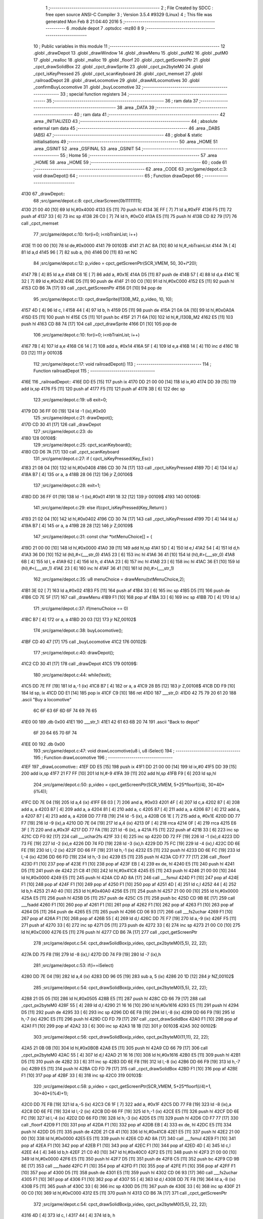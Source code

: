                               1 ;--------------------------------------------------------
                              2 ; File Created by SDCC : free open source ANSI-C Compiler
                              3 ; Version 3.5.4 #9329 (Linux)
                              4 ; This file was generated Mon Feb  8 21:04:40 2016
                              5 ;--------------------------------------------------------
                              6 	.module depot
                              7 	.optsdcc -mz80
                              8 	
                              9 ;--------------------------------------------------------
                             10 ; Public variables in this module
                             11 ;--------------------------------------------------------
                             12 	.globl _drawDepot
                             13 	.globl _drawWindow
                             14 	.globl _drawMenu
                             15 	.globl _putM2
                             16 	.globl _putM0
                             17 	.globl _realloc
                             18 	.globl _malloc
                             19 	.globl _floorf
                             20 	.globl _cpct_getScreenPtr
                             21 	.globl _cpct_drawSolidBox
                             22 	.globl _cpct_drawSprite
                             23 	.globl _cpct_px2byteM0
                             24 	.globl _cpct_isKeyPressed
                             25 	.globl _cpct_scanKeyboard
                             26 	.globl _cpct_memset
                             27 	.globl _railroadDepot
                             28 	.globl _drawLocomotive
                             29 	.globl _drawAllLocomotives
                             30 	.globl _confirmBuyLocomotive
                             31 	.globl _buyLocomotive
                             32 ;--------------------------------------------------------
                             33 ; special function registers
                             34 ;--------------------------------------------------------
                             35 ;--------------------------------------------------------
                             36 ; ram data
                             37 ;--------------------------------------------------------
                             38 	.area _DATA
                             39 ;--------------------------------------------------------
                             40 ; ram data
                             41 ;--------------------------------------------------------
                             42 	.area _INITIALIZED
                             43 ;--------------------------------------------------------
                             44 ; absolute external ram data
                             45 ;--------------------------------------------------------
                             46 	.area _DABS (ABS)
                             47 ;--------------------------------------------------------
                             48 ; global & static initialisations
                             49 ;--------------------------------------------------------
                             50 	.area _HOME
                             51 	.area _GSINIT
                             52 	.area _GSFINAL
                             53 	.area _GSINIT
                             54 ;--------------------------------------------------------
                             55 ; Home
                             56 ;--------------------------------------------------------
                             57 	.area _HOME
                             58 	.area _HOME
                             59 ;--------------------------------------------------------
                             60 ; code
                             61 ;--------------------------------------------------------
                             62 	.area _CODE
                             63 ;src/game/depot.c:3: void drawDepot()
                             64 ;	---------------------------------
                             65 ; Function drawDepot
                             66 ; ---------------------------------
   4130                      67 _drawDepot::
                             68 ;src/game/depot.c:8: cpct_clearScreen(0b11111111);
   4130 21 00 40      [10]   69 	ld	hl,#0x4000
   4133 E5            [11]   70 	push	hl
   4134 3E FF         [ 7]   71 	ld	a,#0xFF
   4136 F5            [11]   72 	push	af
   4137 33            [ 6]   73 	inc	sp
   4138 26 C0         [ 7]   74 	ld	h, #0xC0
   413A E5            [11]   75 	push	hl
   413B CD 82 79      [17]   76 	call	_cpct_memset
                             77 ;src/game/depot.c:10: for(i=0; i<nbTrainList; i++)
   413E 11 00 00      [10]   78 	ld	de,#0x0000
   4141                      79 00103$:
   4141 21 AC 8A      [10]   80 	ld	hl,#_nbTrainList
   4144 7A            [ 4]   81 	ld	a,d
   4145 96            [ 7]   82 	sub	a, (hl)
   4146 D0            [11]   83 	ret	NC
                             84 ;src/game/depot.c:12: p_video = cpct_getScreenPtr(SCR_VMEM, 50, 30+i*20);
   4147 7B            [ 4]   85 	ld	a,e
   4148 C6 1E         [ 7]   86 	add	a, #0x1E
   414A D5            [11]   87 	push	de
   414B 57            [ 4]   88 	ld	d,a
   414C 1E 32         [ 7]   89 	ld	e,#0x32
   414E D5            [11]   90 	push	de
   414F 21 00 C0      [10]   91 	ld	hl,#0xC000
   4152 E5            [11]   92 	push	hl
   4153 CD B6 7A      [17]   93 	call	_cpct_getScreenPtr
   4156 D1            [10]   94 	pop	de
                             95 ;src/game/depot.c:13: cpct_drawSprite(l130B_M2, p_video, 10, 10);
   4157 4D            [ 4]   96 	ld	c, l
   4158 44            [ 4]   97 	ld	b, h
   4159 D5            [11]   98 	push	de
   415A 21 0A 0A      [10]   99 	ld	hl,#0x0A0A
   415D E5            [11]  100 	push	hl
   415E C5            [11]  101 	push	bc
   415F 21 71 6A      [10]  102 	ld	hl,#_l130B_M2
   4162 E5            [11]  103 	push	hl
   4163 CD 88 74      [17]  104 	call	_cpct_drawSprite
   4166 D1            [10]  105 	pop	de
                            106 ;src/game/depot.c:10: for(i=0; i<nbTrainList; i++)
   4167 7B            [ 4]  107 	ld	a,e
   4168 C6 14         [ 7]  108 	add	a, #0x14
   416A 5F            [ 4]  109 	ld	e,a
   416B 14            [ 4]  110 	inc	d
   416C 18 D3         [12]  111 	jr	00103$
                            112 ;src/game/depot.c:17: void railroadDepot()
                            113 ;	---------------------------------
                            114 ; Function railroadDepot
                            115 ; ---------------------------------
   416E                     116 _railroadDepot::
   416E DD E5         [15]  117 	push	ix
   4170 DD 21 00 00   [14]  118 	ld	ix,#0
   4174 DD 39         [15]  119 	add	ix,sp
   4176 F5            [11]  120 	push	af
   4177 F5            [11]  121 	push	af
   4178 3B            [ 6]  122 	dec	sp
                            123 ;src/game/depot.c:19: u8 exit=0;
   4179 DD 36 FF 00   [19]  124 	ld	-1 (ix),#0x00
                            125 ;src/game/depot.c:21: drawDepot();
   417D CD 30 41      [17]  126 	call	_drawDepot
                            127 ;src/game/depot.c:23: do
   4180                     128 00108$:
                            129 ;src/game/depot.c:25: cpct_scanKeyboard(); 
   4180 CD D6 7A      [17]  130 	call	_cpct_scanKeyboard
                            131 ;src/game/depot.c:27: if ( cpct_isKeyPressed(Key_Esc) )
   4183 21 08 04      [10]  132 	ld	hl,#0x0408
   4186 CD 30 74      [17]  133 	call	_cpct_isKeyPressed
   4189 7D            [ 4]  134 	ld	a,l
   418A B7            [ 4]  135 	or	a, a
   418B 28 06         [12]  136 	jr	Z,00106$
                            137 ;src/game/depot.c:28: exit=1;
   418D DD 36 FF 01   [19]  138 	ld	-1 (ix),#0x01
   4191 18 32         [12]  139 	jr	00109$
   4193                     140 00106$:
                            141 ;src/game/depot.c:29: else if(cpct_isKeyPressed(Key_Return) )
   4193 21 02 04      [10]  142 	ld	hl,#0x0402
   4196 CD 30 74      [17]  143 	call	_cpct_isKeyPressed
   4199 7D            [ 4]  144 	ld	a,l
   419A B7            [ 4]  145 	or	a, a
   419B 28 28         [12]  146 	jr	Z,00109$
                            147 ;src/game/depot.c:31: const char *txtMenuChoice[] = { 
   419D 21 00 00      [10]  148 	ld	hl,#0x0000
   41A0 39            [11]  149 	add	hl,sp
   41A1 5D            [ 4]  150 	ld	e,l
   41A2 54            [ 4]  151 	ld	d,h
   41A3 36 D0         [10]  152 	ld	(hl),#<(___str_0)
   41A5 23            [ 6]  153 	inc	hl
   41A6 36 41         [10]  154 	ld	(hl),#>(___str_0)
   41A8 6B            [ 4]  155 	ld	l, e
   41A9 62            [ 4]  156 	ld	h, d
   41AA 23            [ 6]  157 	inc	hl
   41AB 23            [ 6]  158 	inc	hl
   41AC 36 E1         [10]  159 	ld	(hl),#<(___str_1)
   41AE 23            [ 6]  160 	inc	hl
   41AF 36 41         [10]  161 	ld	(hl),#>(___str_1)
                            162 ;src/game/depot.c:35: u8 menuChoice = drawMenu(txtMenuChoice,2);
   41B1 3E 02         [ 7]  163 	ld	a,#0x02
   41B3 F5            [11]  164 	push	af
   41B4 33            [ 6]  165 	inc	sp
   41B5 D5            [11]  166 	push	de
   41B6 CD 7E 5F      [17]  167 	call	_drawMenu
   41B9 F1            [10]  168 	pop	af
   41BA 33            [ 6]  169 	inc	sp
   41BB 7D            [ 4]  170 	ld	a,l
                            171 ;src/game/depot.c:37: if(menuChoice == 0)
   41BC B7            [ 4]  172 	or	a, a
   41BD 20 03         [12]  173 	jr	NZ,00102$
                            174 ;src/game/depot.c:38: buyLocomotive();
   41BF CD 40 47      [17]  175 	call	_buyLocomotive
   41C2                     176 00102$:
                            177 ;src/game/depot.c:40: drawDepot();
   41C2 CD 30 41      [17]  178 	call	_drawDepot
   41C5                     179 00109$:
                            180 ;src/game/depot.c:44: while(!exit);
   41C5 DD 7E FF      [19]  181 	ld	a,-1 (ix)
   41C8 B7            [ 4]  182 	or	a, a
   41C9 28 B5         [12]  183 	jr	Z,00108$
   41CB DD F9         [10]  184 	ld	sp, ix
   41CD DD E1         [14]  185 	pop	ix
   41CF C9            [10]  186 	ret
   41D0                     187 ___str_0:
   41D0 42 75 79 20 61 20   188 	.ascii "Buy a locomotive"
        6C 6F 63 6F 6D 6F
        74 69 76 65
   41E0 00                  189 	.db 0x00
   41E1                     190 ___str_1:
   41E1 42 61 63 6B 20 74   191 	.ascii "Back to depot"
        6F 20 64 65 70 6F
        74
   41EE 00                  192 	.db 0x00
                            193 ;src/game/depot.c:47: void drawLocomotive(u8 i, u8 iSelect)
                            194 ;	---------------------------------
                            195 ; Function drawLocomotive
                            196 ; ---------------------------------
   41EF                     197 _drawLocomotive::
   41EF DD E5         [15]  198 	push	ix
   41F1 DD 21 00 00   [14]  199 	ld	ix,#0
   41F5 DD 39         [15]  200 	add	ix,sp
   41F7 21 F7 FF      [10]  201 	ld	hl,#-9
   41FA 39            [11]  202 	add	hl,sp
   41FB F9            [ 6]  203 	ld	sp,hl
                            204 ;src/game/depot.c:50: p_video = cpct_getScreenPtr(SCR_VMEM, 5+25*floorf(i/4), 30+40*(i%4));
   41FC DD 7E 04      [19]  205 	ld	a,4 (ix)
   41FF E6 03         [ 7]  206 	and	a, #0x03
   4201 4F            [ 4]  207 	ld	c,a
   4202 87            [ 4]  208 	add	a, a
   4203 87            [ 4]  209 	add	a, a
   4204 81            [ 4]  210 	add	a, c
   4205 87            [ 4]  211 	add	a, a
   4206 87            [ 4]  212 	add	a, a
   4207 87            [ 4]  213 	add	a, a
   4208 DD 77 FB      [19]  214 	ld	-5 (ix), a
   420B C6 1E         [ 7]  215 	add	a, #0x1E
   420D DD 77 F7      [19]  216 	ld	-9 (ix),a
   4210 DD 7E 04      [19]  217 	ld	a,4 (ix)
   4213 0F            [ 4]  218 	rrca
   4214 0F            [ 4]  219 	rrca
   4215 E6 3F         [ 7]  220 	and	a,#0x3F
   4217 DD 77 FA      [19]  221 	ld	-6 (ix), a
   421A F5            [11]  222 	push	af
   421B 33            [ 6]  223 	inc	sp
   421C CD F0 92      [17]  224 	call	___uchar2fs
   421F 33            [ 6]  225 	inc	sp
   4220 DD 72 FF      [19]  226 	ld	-1 (ix),d
   4223 DD 73 FE      [19]  227 	ld	-2 (ix),e
   4226 DD 74 FD      [19]  228 	ld	-3 (ix),h
   4229 DD 75 FC      [19]  229 	ld	-4 (ix),l
   422C DD 6E FE      [19]  230 	ld	l,-2 (ix)
   422F DD 66 FF      [19]  231 	ld	h,-1 (ix)
   4232 E5            [11]  232 	push	hl
   4233 DD 6E FC      [19]  233 	ld	l,-4 (ix)
   4236 DD 66 FD      [19]  234 	ld	h,-3 (ix)
   4239 E5            [11]  235 	push	hl
   423A CD F7 77      [17]  236 	call	_floorf
   423D F1            [10]  237 	pop	af
   423E F1            [10]  238 	pop	af
   423F EB            [ 4]  239 	ex	de, hl
   4240 E5            [11]  240 	push	hl
   4241 D5            [11]  241 	push	de
   4242 21 C8 41      [10]  242 	ld	hl,#0x41C8
   4245 E5            [11]  243 	push	hl
   4246 21 00 00      [10]  244 	ld	hl,#0x0000
   4249 E5            [11]  245 	push	hl
   424A CD AD 8A      [17]  246 	call	___fsmul
   424D F1            [10]  247 	pop	af
   424E F1            [10]  248 	pop	af
   424F F1            [10]  249 	pop	af
   4250 F1            [10]  250 	pop	af
   4251 4D            [ 4]  251 	ld	c,l
   4252 44            [ 4]  252 	ld	b,h
   4253 21 A0 40      [10]  253 	ld	hl,#0x40A0
   4256 E5            [11]  254 	push	hl
   4257 21 00 00      [10]  255 	ld	hl,#0x0000
   425A E5            [11]  256 	push	hl
   425B D5            [11]  257 	push	de
   425C C5            [11]  258 	push	bc
   425D CD 9B 8E      [17]  259 	call	___fsadd
   4260 F1            [10]  260 	pop	af
   4261 F1            [10]  261 	pop	af
   4262 F1            [10]  262 	pop	af
   4263 F1            [10]  263 	pop	af
   4264 D5            [11]  264 	push	de
   4265 E5            [11]  265 	push	hl
   4266 CD 06 93      [17]  266 	call	___fs2uchar
   4269 F1            [10]  267 	pop	af
   426A F1            [10]  268 	pop	af
   426B 55            [ 4]  269 	ld	d,l
   426C DD 7E F7      [19]  270 	ld	a,-9 (ix)
   426F F5            [11]  271 	push	af
   4270 33            [ 6]  272 	inc	sp
   4271 D5            [11]  273 	push	de
   4272 33            [ 6]  274 	inc	sp
   4273 21 00 C0      [10]  275 	ld	hl,#0xC000
   4276 E5            [11]  276 	push	hl
   4277 CD B6 7A      [17]  277 	call	_cpct_getScreenPtr
                            278 ;src/game/depot.c:54: cpct_drawSolidBox(p_video, cpct_px2byteM0(5,5), 22, 22);
   427A DD 75 F8      [19]  279 	ld	-8 (ix),l
   427D DD 74 F9      [19]  280 	ld	-7 (ix),h
                            281 ;src/game/depot.c:53: if(i==iSelect)
   4280 DD 7E 04      [19]  282 	ld	a,4 (ix)
   4283 DD 96 05      [19]  283 	sub	a, 5 (ix)
   4286 20 1D         [12]  284 	jr	NZ,00102$
                            285 ;src/game/depot.c:54: cpct_drawSolidBox(p_video, cpct_px2byteM0(5,5), 22, 22);
   4288 21 05 05      [10]  286 	ld	hl,#0x0505
   428B E5            [11]  287 	push	hl
   428C CD 66 79      [17]  288 	call	_cpct_px2byteM0
   428F 55            [ 4]  289 	ld	d,l
   4290 21 16 16      [10]  290 	ld	hl,#0x1616
   4293 E5            [11]  291 	push	hl
   4294 D5            [11]  292 	push	de
   4295 33            [ 6]  293 	inc	sp
   4296 DD 6E F8      [19]  294 	ld	l,-8 (ix)
   4299 DD 66 F9      [19]  295 	ld	h,-7 (ix)
   429C E5            [11]  296 	push	hl
   429D CD FD 79      [17]  297 	call	_cpct_drawSolidBox
   42A0 F1            [10]  298 	pop	af
   42A1 F1            [10]  299 	pop	af
   42A2 33            [ 6]  300 	inc	sp
   42A3 18 1B         [12]  301 	jr	00103$
   42A5                     302 00102$:
                            303 ;src/game/depot.c:56: cpct_drawSolidBox(p_video, cpct_px2byteM0(11,11), 22, 22);
   42A5 21 0B 0B      [10]  304 	ld	hl,#0x0B0B
   42A8 E5            [11]  305 	push	hl
   42A9 CD 66 79      [17]  306 	call	_cpct_px2byteM0
   42AC 55            [ 4]  307 	ld	d,l
   42AD 21 16 16      [10]  308 	ld	hl,#0x1616
   42B0 E5            [11]  309 	push	hl
   42B1 D5            [11]  310 	push	de
   42B2 33            [ 6]  311 	inc	sp
   42B3 DD 6E F8      [19]  312 	ld	l,-8 (ix)
   42B6 DD 66 F9      [19]  313 	ld	h,-7 (ix)
   42B9 E5            [11]  314 	push	hl
   42BA CD FD 79      [17]  315 	call	_cpct_drawSolidBox
   42BD F1            [10]  316 	pop	af
   42BE F1            [10]  317 	pop	af
   42BF 33            [ 6]  318 	inc	sp
   42C0                     319 00103$:
                            320 ;src/game/depot.c:58: p_video = cpct_getScreenPtr(SCR_VMEM, 5+25*floorf(i/4)+1, 30+40*(i%4)+1);
   42C0 DD 7E FB      [19]  321 	ld	a,-5 (ix)
   42C3 C6 1F         [ 7]  322 	add	a, #0x1F
   42C5 DD 77 F8      [19]  323 	ld	-8 (ix),a
   42C8 DD 6E FE      [19]  324 	ld	l,-2 (ix)
   42CB DD 66 FF      [19]  325 	ld	h,-1 (ix)
   42CE E5            [11]  326 	push	hl
   42CF DD 6E FC      [19]  327 	ld	l,-4 (ix)
   42D2 DD 66 FD      [19]  328 	ld	h,-3 (ix)
   42D5 E5            [11]  329 	push	hl
   42D6 CD F7 77      [17]  330 	call	_floorf
   42D9 F1            [10]  331 	pop	af
   42DA F1            [10]  332 	pop	af
   42DB EB            [ 4]  333 	ex	de, hl
   42DC E5            [11]  334 	push	hl
   42DD D5            [11]  335 	push	de
   42DE 21 C8 41      [10]  336 	ld	hl,#0x41C8
   42E1 E5            [11]  337 	push	hl
   42E2 21 00 00      [10]  338 	ld	hl,#0x0000
   42E5 E5            [11]  339 	push	hl
   42E6 CD AD 8A      [17]  340 	call	___fsmul
   42E9 F1            [10]  341 	pop	af
   42EA F1            [10]  342 	pop	af
   42EB F1            [10]  343 	pop	af
   42EC F1            [10]  344 	pop	af
   42ED 4D            [ 4]  345 	ld	c,l
   42EE 44            [ 4]  346 	ld	b,h
   42EF 21 C0 40      [10]  347 	ld	hl,#0x40C0
   42F2 E5            [11]  348 	push	hl
   42F3 21 00 00      [10]  349 	ld	hl,#0x0000
   42F6 E5            [11]  350 	push	hl
   42F7 D5            [11]  351 	push	de
   42F8 C5            [11]  352 	push	bc
   42F9 CD 9B 8E      [17]  353 	call	___fsadd
   42FC F1            [10]  354 	pop	af
   42FD F1            [10]  355 	pop	af
   42FE F1            [10]  356 	pop	af
   42FF F1            [10]  357 	pop	af
   4300 D5            [11]  358 	push	de
   4301 E5            [11]  359 	push	hl
   4302 CD 06 93      [17]  360 	call	___fs2uchar
   4305 F1            [10]  361 	pop	af
   4306 F1            [10]  362 	pop	af
   4307 55            [ 4]  363 	ld	d,l
   4308 DD 7E F8      [19]  364 	ld	a,-8 (ix)
   430B F5            [11]  365 	push	af
   430C 33            [ 6]  366 	inc	sp
   430D D5            [11]  367 	push	de
   430E 33            [ 6]  368 	inc	sp
   430F 21 00 C0      [10]  369 	ld	hl,#0xC000
   4312 E5            [11]  370 	push	hl
   4313 CD B6 7A      [17]  371 	call	_cpct_getScreenPtr
                            372 ;src/game/depot.c:54: cpct_drawSolidBox(p_video, cpct_px2byteM0(5,5), 22, 22);
   4316 4D            [ 4]  373 	ld	c, l
   4317 44            [ 4]  374 	ld	b, h
                            375 ;src/game/depot.c:60: if(i<locDelocked)
   4318 21 AB 8A      [10]  376 	ld	hl,#_locDelocked
   431B DD 7E 04      [19]  377 	ld	a,4 (ix)
   431E 96            [ 7]  378 	sub	a, (hl)
   431F 30 52         [12]  379 	jr	NC,00110$
                            380 ;src/game/depot.c:62: switch(i)
   4321 3E 03         [ 7]  381 	ld	a,#0x03
   4323 DD 96 04      [19]  382 	sub	a, 4 (ix)
   4326 38 57         [12]  383 	jr	C,00112$
   4328 DD 5E 04      [19]  384 	ld	e,4 (ix)
   432B 16 00         [ 7]  385 	ld	d,#0x00
   432D 21 33 43      [10]  386 	ld	hl,#00128$
   4330 19            [11]  387 	add	hl,de
   4331 19            [11]  388 	add	hl,de
                            389 ;src/game/depot.c:64: case 0:
   4332 E9            [ 4]  390 	jp	(hl)
   4333                     391 00128$:
   4333 18 06         [12]  392 	jr	00104$
   4335 18 12         [12]  393 	jr	00105$
   4337 18 1E         [12]  394 	jr	00106$
   4339 18 2A         [12]  395 	jr	00107$
   433B                     396 00104$:
                            397 ;src/game/depot.c:65: cpct_drawSprite(l130B, p_video, 20, 20);
   433B 11 D5 6A      [10]  398 	ld	de,#_l130B+0
   433E 21 14 14      [10]  399 	ld	hl,#0x1414
   4341 E5            [11]  400 	push	hl
   4342 C5            [11]  401 	push	bc
   4343 D5            [11]  402 	push	de
   4344 CD 88 74      [17]  403 	call	_cpct_drawSprite
                            404 ;src/game/depot.c:66: break;
   4347 18 36         [12]  405 	jr	00112$
                            406 ;src/game/depot.c:67: case 1:
   4349                     407 00105$:
                            408 ;src/game/depot.c:68: cpct_drawSprite(l141TA, p_video, 20, 20);
   4349 11 65 6C      [10]  409 	ld	de,#_l141TA+0
   434C 21 14 14      [10]  410 	ld	hl,#0x1414
   434F E5            [11]  411 	push	hl
   4350 C5            [11]  412 	push	bc
   4351 D5            [11]  413 	push	de
   4352 CD 88 74      [17]  414 	call	_cpct_drawSprite
                            415 ;src/game/depot.c:69: break;
   4355 18 28         [12]  416 	jr	00112$
                            417 ;src/game/depot.c:70: case 2:
   4357                     418 00106$:
                            419 ;src/game/depot.c:71: cpct_drawSprite(l142AT, p_video, 20, 20);
   4357 11 F5 6D      [10]  420 	ld	de,#_l142AT+0
   435A 21 14 14      [10]  421 	ld	hl,#0x1414
   435D E5            [11]  422 	push	hl
   435E C5            [11]  423 	push	bc
   435F D5            [11]  424 	push	de
   4360 CD 88 74      [17]  425 	call	_cpct_drawSprite
                            426 ;src/game/depot.c:72: break;
   4363 18 1A         [12]  427 	jr	00112$
                            428 ;src/game/depot.c:73: case 3:
   4365                     429 00107$:
                            430 ;src/game/depot.c:74: cpct_drawSprite(l141P, p_video, 20, 20);
   4365 11 85 6F      [10]  431 	ld	de,#_l141P+0
   4368 21 14 14      [10]  432 	ld	hl,#0x1414
   436B E5            [11]  433 	push	hl
   436C C5            [11]  434 	push	bc
   436D D5            [11]  435 	push	de
   436E CD 88 74      [17]  436 	call	_cpct_drawSprite
                            437 ;src/game/depot.c:76: }
   4371 18 0C         [12]  438 	jr	00112$
   4373                     439 00110$:
                            440 ;src/game/depot.c:82: cpct_drawSprite(lock, p_video, 20, 20);
   4373 11 AF 68      [10]  441 	ld	de,#_lock
   4376 21 14 14      [10]  442 	ld	hl,#0x1414
   4379 E5            [11]  443 	push	hl
   437A C5            [11]  444 	push	bc
   437B D5            [11]  445 	push	de
   437C CD 88 74      [17]  446 	call	_cpct_drawSprite
   437F                     447 00112$:
   437F DD F9         [10]  448 	ld	sp, ix
   4381 DD E1         [14]  449 	pop	ix
   4383 C9            [10]  450 	ret
                            451 ;src/game/depot.c:86: void drawAllLocomotives(u8 iSelect)
                            452 ;	---------------------------------
                            453 ; Function drawAllLocomotives
                            454 ; ---------------------------------
   4384                     455 _drawAllLocomotives::
                            456 ;src/game/depot.c:90: putM0();
   4384 CD 51 5B      [17]  457 	call	_putM0
                            458 ;src/game/depot.c:92: cpct_clearScreen(cpct_px2byteM0(9,9));
   4387 21 09 09      [10]  459 	ld	hl,#0x0909
   438A E5            [11]  460 	push	hl
   438B CD 66 79      [17]  461 	call	_cpct_px2byteM0
   438E 65            [ 4]  462 	ld	h,l
   438F 01 00 40      [10]  463 	ld	bc,#0x4000
   4392 C5            [11]  464 	push	bc
   4393 E5            [11]  465 	push	hl
   4394 33            [ 6]  466 	inc	sp
   4395 21 00 C0      [10]  467 	ld	hl,#0xC000
   4398 E5            [11]  468 	push	hl
   4399 CD 82 79      [17]  469 	call	_cpct_memset
                            470 ;src/game/depot.c:93: for(i=0; i<12; i++)
   439C 16 00         [ 7]  471 	ld	d,#0x00
   439E                     472 00102$:
                            473 ;src/game/depot.c:94: drawLocomotive(i, iSelect);
   439E D5            [11]  474 	push	de
   439F 21 04 00      [10]  475 	ld	hl, #4+0
   43A2 39            [11]  476 	add	hl, sp
   43A3 7E            [ 7]  477 	ld	a, (hl)
   43A4 F5            [11]  478 	push	af
   43A5 33            [ 6]  479 	inc	sp
   43A6 D5            [11]  480 	push	de
   43A7 33            [ 6]  481 	inc	sp
   43A8 CD EF 41      [17]  482 	call	_drawLocomotive
   43AB F1            [10]  483 	pop	af
   43AC D1            [10]  484 	pop	de
                            485 ;src/game/depot.c:93: for(i=0; i<12; i++)
   43AD 14            [ 4]  486 	inc	d
   43AE 7A            [ 4]  487 	ld	a,d
   43AF D6 0C         [ 7]  488 	sub	a, #0x0C
   43B1 38 EB         [12]  489 	jr	C,00102$
   43B3 C9            [10]  490 	ret
                            491 ;src/game/depot.c:97: u8 confirmBuyLocomotive(u8 iSelect)
                            492 ;	---------------------------------
                            493 ; Function confirmBuyLocomotive
                            494 ; ---------------------------------
   43B4                     495 _confirmBuyLocomotive::
   43B4 DD E5         [15]  496 	push	ix
   43B6 DD 21 00 00   [14]  497 	ld	ix,#0
   43BA DD 39         [15]  498 	add	ix,sp
   43BC 21 F4 FF      [10]  499 	ld	hl,#-12
   43BF 39            [11]  500 	add	hl,sp
   43C0 F9            [ 6]  501 	ld	sp,hl
                            502 ;src/game/depot.c:104: putM2();
   43C1 CD 78 5B      [17]  503 	call	_putM2
                            504 ;src/game/depot.c:106: switch(iSelect)
   43C4 3E 03         [ 7]  505 	ld	a,#0x03
   43C6 DD 96 04      [19]  506 	sub	a, 4 (ix)
   43C9 DA E0 44      [10]  507 	jp	C,00105$
   43CC DD 5E 04      [19]  508 	ld	e,4 (ix)
   43CF 16 00         [ 7]  509 	ld	d,#0x00
   43D1 21 D8 43      [10]  510 	ld	hl,#00125$
   43D4 19            [11]  511 	add	hl,de
   43D5 19            [11]  512 	add	hl,de
   43D6 19            [11]  513 	add	hl,de
   43D7 E9            [ 4]  514 	jp	(hl)
   43D8                     515 00125$:
   43D8 C3 E4 43      [10]  516 	jp	00101$
   43DB C3 24 44      [10]  517 	jp	00102$
   43DE C3 64 44      [10]  518 	jp	00103$
   43E1 C3 A3 44      [10]  519 	jp	00104$
                            520 ;src/game/depot.c:108: case 0:
   43E4                     521 00101$:
                            522 ;src/game/depot.c:109: txtWindowLocomotive[0] = "130 B";
   43E4 21 00 00      [10]  523 	ld	hl,#0x0000
   43E7 39            [11]  524 	add	hl,sp
   43E8 5D            [ 4]  525 	ld	e,l
   43E9 54            [ 4]  526 	ld	d,h
   43EA 36 27         [10]  527 	ld	(hl),#<(___str_2)
   43EC 23            [ 6]  528 	inc	hl
   43ED 36 46         [10]  529 	ld	(hl),#>(___str_2)
                            530 ;src/game/depot.c:110: txtWindowLocomotive[1] = "";
   43EF 6B            [ 4]  531 	ld	l, e
   43F0 62            [ 4]  532 	ld	h, d
   43F1 23            [ 6]  533 	inc	hl
   43F2 23            [ 6]  534 	inc	hl
   43F3 01 2D 46      [10]  535 	ld	bc,#___str_3+0
   43F6 71            [ 7]  536 	ld	(hl),c
   43F7 23            [ 6]  537 	inc	hl
   43F8 70            [ 7]  538 	ld	(hl),b
                            539 ;src/game/depot.c:111: txtWindowLocomotive[2] = "Propulsion: steam";
   43F9 21 04 00      [10]  540 	ld	hl,#0x0004
   43FC 19            [11]  541 	add	hl,de
   43FD 01 2E 46      [10]  542 	ld	bc,#___str_4+0
   4400 71            [ 7]  543 	ld	(hl),c
   4401 23            [ 6]  544 	inc	hl
   4402 70            [ 7]  545 	ld	(hl),b
                            546 ;src/game/depot.c:112: txtWindowLocomotive[3] = "Entry of service: 1909";
   4403 21 06 00      [10]  547 	ld	hl,#0x0006
   4406 19            [11]  548 	add	hl,de
   4407 01 40 46      [10]  549 	ld	bc,#___str_5+0
   440A 71            [ 7]  550 	ld	(hl),c
   440B 23            [ 6]  551 	inc	hl
   440C 70            [ 7]  552 	ld	(hl),b
                            553 ;src/game/depot.c:113: txtWindowLocomotive[4] = "Maximum speed: 80 km/h";
   440D 21 08 00      [10]  554 	ld	hl,#0x0008
   4410 19            [11]  555 	add	hl,de
   4411 01 57 46      [10]  556 	ld	bc,#___str_6+0
   4414 71            [ 7]  557 	ld	(hl),c
   4415 23            [ 6]  558 	inc	hl
   4416 70            [ 7]  559 	ld	(hl),b
                            560 ;src/game/depot.c:114: txtWindowLocomotive[5] = "Price: 1000$";
   4417 21 0A 00      [10]  561 	ld	hl,#0x000A
   441A 19            [11]  562 	add	hl,de
   441B 11 6E 46      [10]  563 	ld	de,#___str_7+0
   441E 73            [ 7]  564 	ld	(hl),e
   441F 23            [ 6]  565 	inc	hl
   4420 72            [ 7]  566 	ld	(hl),d
                            567 ;src/game/depot.c:115: break;
   4421 C3 E0 44      [10]  568 	jp	00105$
                            569 ;src/game/depot.c:116: case 1:
   4424                     570 00102$:
                            571 ;src/game/depot.c:117: txtWindowLocomotive[0] = "141 TA";
   4424 21 00 00      [10]  572 	ld	hl,#0x0000
   4427 39            [11]  573 	add	hl,sp
   4428 5D            [ 4]  574 	ld	e,l
   4429 54            [ 4]  575 	ld	d,h
   442A 36 7B         [10]  576 	ld	(hl),#<(___str_8)
   442C 23            [ 6]  577 	inc	hl
   442D 36 46         [10]  578 	ld	(hl),#>(___str_8)
                            579 ;src/game/depot.c:118: txtWindowLocomotive[1] = "";
   442F 6B            [ 4]  580 	ld	l, e
   4430 62            [ 4]  581 	ld	h, d
   4431 23            [ 6]  582 	inc	hl
   4432 23            [ 6]  583 	inc	hl
   4433 01 2D 46      [10]  584 	ld	bc,#___str_3+0
   4436 71            [ 7]  585 	ld	(hl),c
   4437 23            [ 6]  586 	inc	hl
   4438 70            [ 7]  587 	ld	(hl),b
                            588 ;src/game/depot.c:119: txtWindowLocomotive[2] = "Propulsion: steam";
   4439 21 04 00      [10]  589 	ld	hl,#0x0004
   443C 19            [11]  590 	add	hl,de
   443D 01 2E 46      [10]  591 	ld	bc,#___str_4+0
   4440 71            [ 7]  592 	ld	(hl),c
   4441 23            [ 6]  593 	inc	hl
   4442 70            [ 7]  594 	ld	(hl),b
                            595 ;src/game/depot.c:120: txtWindowLocomotive[3] = "Entry of service: 1911";
   4443 21 06 00      [10]  596 	ld	hl,#0x0006
   4446 19            [11]  597 	add	hl,de
   4447 01 82 46      [10]  598 	ld	bc,#___str_9+0
   444A 71            [ 7]  599 	ld	(hl),c
   444B 23            [ 6]  600 	inc	hl
   444C 70            [ 7]  601 	ld	(hl),b
                            602 ;src/game/depot.c:121: txtWindowLocomotive[4] = "Maximum speed: 70 km/h";
   444D 21 08 00      [10]  603 	ld	hl,#0x0008
   4450 19            [11]  604 	add	hl,de
   4451 01 99 46      [10]  605 	ld	bc,#___str_10+0
   4454 71            [ 7]  606 	ld	(hl),c
   4455 23            [ 6]  607 	inc	hl
   4456 70            [ 7]  608 	ld	(hl),b
                            609 ;src/game/depot.c:122: txtWindowLocomotive[5] = "Price: 900$";
   4457 21 0A 00      [10]  610 	ld	hl,#0x000A
   445A 19            [11]  611 	add	hl,de
   445B 11 B0 46      [10]  612 	ld	de,#___str_11+0
   445E 73            [ 7]  613 	ld	(hl),e
   445F 23            [ 6]  614 	inc	hl
   4460 72            [ 7]  615 	ld	(hl),d
                            616 ;src/game/depot.c:123: break;
   4461 C3 E0 44      [10]  617 	jp	00105$
                            618 ;src/game/depot.c:124: case 2:
   4464                     619 00103$:
                            620 ;src/game/depot.c:125: txtWindowLocomotive[0] = "142 AT";
   4464 21 00 00      [10]  621 	ld	hl,#0x0000
   4467 39            [11]  622 	add	hl,sp
   4468 5D            [ 4]  623 	ld	e,l
   4469 54            [ 4]  624 	ld	d,h
   446A 36 BC         [10]  625 	ld	(hl),#<(___str_12)
   446C 23            [ 6]  626 	inc	hl
   446D 36 46         [10]  627 	ld	(hl),#>(___str_12)
                            628 ;src/game/depot.c:126: txtWindowLocomotive[1] = "";
   446F 6B            [ 4]  629 	ld	l, e
   4470 62            [ 4]  630 	ld	h, d
   4471 23            [ 6]  631 	inc	hl
   4472 23            [ 6]  632 	inc	hl
   4473 01 2D 46      [10]  633 	ld	bc,#___str_3+0
   4476 71            [ 7]  634 	ld	(hl),c
   4477 23            [ 6]  635 	inc	hl
   4478 70            [ 7]  636 	ld	(hl),b
                            637 ;src/game/depot.c:127: txtWindowLocomotive[2] = "Propulsion: steam";
   4479 21 04 00      [10]  638 	ld	hl,#0x0004
   447C 19            [11]  639 	add	hl,de
   447D 01 2E 46      [10]  640 	ld	bc,#___str_4+0
   4480 71            [ 7]  641 	ld	(hl),c
   4481 23            [ 6]  642 	inc	hl
   4482 70            [ 7]  643 	ld	(hl),b
                            644 ;src/game/depot.c:128: txtWindowLocomotive[3] = "Entry of service: 1926";
   4483 21 06 00      [10]  645 	ld	hl,#0x0006
   4486 19            [11]  646 	add	hl,de
   4487 01 C3 46      [10]  647 	ld	bc,#___str_13+0
   448A 71            [ 7]  648 	ld	(hl),c
   448B 23            [ 6]  649 	inc	hl
   448C 70            [ 7]  650 	ld	(hl),b
                            651 ;src/game/depot.c:129: txtWindowLocomotive[4] = "Maximum speed: 95 km/h";
   448D 21 08 00      [10]  652 	ld	hl,#0x0008
   4490 19            [11]  653 	add	hl,de
   4491 01 DA 46      [10]  654 	ld	bc,#___str_14+0
   4494 71            [ 7]  655 	ld	(hl),c
   4495 23            [ 6]  656 	inc	hl
   4496 70            [ 7]  657 	ld	(hl),b
                            658 ;src/game/depot.c:130: txtWindowLocomotive[5] = "Price: 1500$";
   4497 21 0A 00      [10]  659 	ld	hl,#0x000A
   449A 19            [11]  660 	add	hl,de
   449B 11 F1 46      [10]  661 	ld	de,#___str_15+0
   449E 73            [ 7]  662 	ld	(hl),e
   449F 23            [ 6]  663 	inc	hl
   44A0 72            [ 7]  664 	ld	(hl),d
                            665 ;src/game/depot.c:131: break;
   44A1 18 3D         [12]  666 	jr	00105$
                            667 ;src/game/depot.c:133: case 3:
   44A3                     668 00104$:
                            669 ;src/game/depot.c:134: txtWindowLocomotive[0] = "141 P";
   44A3 21 00 00      [10]  670 	ld	hl,#0x0000
   44A6 39            [11]  671 	add	hl,sp
   44A7 5D            [ 4]  672 	ld	e,l
   44A8 54            [ 4]  673 	ld	d,h
   44A9 36 FE         [10]  674 	ld	(hl),#<(___str_16)
   44AB 23            [ 6]  675 	inc	hl
   44AC 36 46         [10]  676 	ld	(hl),#>(___str_16)
                            677 ;src/game/depot.c:135: txtWindowLocomotive[1] = "";
   44AE 6B            [ 4]  678 	ld	l, e
   44AF 62            [ 4]  679 	ld	h, d
   44B0 23            [ 6]  680 	inc	hl
   44B1 23            [ 6]  681 	inc	hl
   44B2 01 2D 46      [10]  682 	ld	bc,#___str_3+0
   44B5 71            [ 7]  683 	ld	(hl),c
   44B6 23            [ 6]  684 	inc	hl
   44B7 70            [ 7]  685 	ld	(hl),b
                            686 ;src/game/depot.c:136: txtWindowLocomotive[2] = "Propulsion: steam";
   44B8 21 04 00      [10]  687 	ld	hl,#0x0004
   44BB 19            [11]  688 	add	hl,de
   44BC 01 2E 46      [10]  689 	ld	bc,#___str_4+0
   44BF 71            [ 7]  690 	ld	(hl),c
   44C0 23            [ 6]  691 	inc	hl
   44C1 70            [ 7]  692 	ld	(hl),b
                            693 ;src/game/depot.c:137: txtWindowLocomotive[3] = "Entry of service: 1942";
   44C2 21 06 00      [10]  694 	ld	hl,#0x0006
   44C5 19            [11]  695 	add	hl,de
   44C6 01 04 47      [10]  696 	ld	bc,#___str_17+0
   44C9 71            [ 7]  697 	ld	(hl),c
   44CA 23            [ 6]  698 	inc	hl
   44CB 70            [ 7]  699 	ld	(hl),b
                            700 ;src/game/depot.c:138: txtWindowLocomotive[4] = "Maximum speed: 105 km/h";
   44CC 21 08 00      [10]  701 	ld	hl,#0x0008
   44CF 19            [11]  702 	add	hl,de
   44D0 01 1B 47      [10]  703 	ld	bc,#___str_18+0
   44D3 71            [ 7]  704 	ld	(hl),c
   44D4 23            [ 6]  705 	inc	hl
   44D5 70            [ 7]  706 	ld	(hl),b
                            707 ;src/game/depot.c:139: txtWindowLocomotive[5] = "Price: 2000$";
   44D6 21 0A 00      [10]  708 	ld	hl,#0x000A
   44D9 19            [11]  709 	add	hl,de
   44DA 11 33 47      [10]  710 	ld	de,#___str_19+0
   44DD 73            [ 7]  711 	ld	(hl),e
   44DE 23            [ 6]  712 	inc	hl
   44DF 72            [ 7]  713 	ld	(hl),d
                            714 ;src/game/depot.c:141: }
   44E0                     715 00105$:
                            716 ;src/game/depot.c:144: returnChoice = drawWindow(txtWindowLocomotive, 6, 1);
   44E0 21 00 00      [10]  717 	ld	hl,#0x0000
   44E3 39            [11]  718 	add	hl,sp
   44E4 EB            [ 4]  719 	ex	de,hl
   44E5 21 06 01      [10]  720 	ld	hl,#0x0106
   44E8 E5            [11]  721 	push	hl
   44E9 D5            [11]  722 	push	de
   44EA CD 7C 60      [17]  723 	call	_drawWindow
   44ED F1            [10]  724 	pop	af
   44EE F1            [10]  725 	pop	af
   44EF 4D            [ 4]  726 	ld	c,l
                            727 ;src/game/depot.c:147: if (returnChoice==1)
   44F0 79            [ 4]  728 	ld	a,c
   44F1 3D            [ 4]  729 	dec	a
   44F2 C2 21 46      [10]  730 	jp	NZ,00110$
                            731 ;src/game/depot.c:149: if(nbTrainList==0)
   44F5 3A AC 8A      [13]  732 	ld	a,(#_nbTrainList + 0)
   44F8 B7            [ 4]  733 	or	a, a
   44F9 20 0F         [12]  734 	jr	NZ,00107$
                            735 ;src/game/depot.c:150: trainList = (Train*)malloc(sizeof(Train));
   44FB C5            [11]  736 	push	bc
   44FC 21 09 00      [10]  737 	ld	hl,#0x0009
   44FF E5            [11]  738 	push	hl
   4500 CD 01 76      [17]  739 	call	_malloc
   4503 F1            [10]  740 	pop	af
   4504 C1            [10]  741 	pop	bc
   4505 22 A6 8A      [16]  742 	ld	(_trainList),hl
   4508 18 1D         [12]  743 	jr	00108$
   450A                     744 00107$:
                            745 ;src/game/depot.c:152: realloc(trainList, (nbTrainList+1)*sizeof(Train));
   450A FD 21 AC 8A   [14]  746 	ld	iy,#_nbTrainList
   450E FD 6E 00      [19]  747 	ld	l,0 (iy)
   4511 26 00         [ 7]  748 	ld	h,#0x00
   4513 23            [ 6]  749 	inc	hl
   4514 5D            [ 4]  750 	ld	e, l
   4515 54            [ 4]  751 	ld	d, h
   4516 29            [11]  752 	add	hl, hl
   4517 29            [11]  753 	add	hl, hl
   4518 29            [11]  754 	add	hl, hl
   4519 19            [11]  755 	add	hl, de
   451A EB            [ 4]  756 	ex	de,hl
   451B 2A A6 8A      [16]  757 	ld	hl,(_trainList)
   451E C5            [11]  758 	push	bc
   451F D5            [11]  759 	push	de
   4520 E5            [11]  760 	push	hl
   4521 CD A5 72      [17]  761 	call	_realloc
   4524 F1            [10]  762 	pop	af
   4525 F1            [10]  763 	pop	af
   4526 C1            [10]  764 	pop	bc
   4527                     765 00108$:
                            766 ;src/game/depot.c:155: trainList[nbTrainList].loco = iSelect;
   4527 ED 5B AC 8A   [20]  767 	ld	de,(_nbTrainList)
   452B 16 00         [ 7]  768 	ld	d,#0x00
   452D 6B            [ 4]  769 	ld	l, e
   452E 62            [ 4]  770 	ld	h, d
   452F 29            [11]  771 	add	hl, hl
   4530 29            [11]  772 	add	hl, hl
   4531 29            [11]  773 	add	hl, hl
   4532 19            [11]  774 	add	hl, de
   4533 EB            [ 4]  775 	ex	de,hl
   4534 FD 2A A6 8A   [20]  776 	ld	iy,(_trainList)
   4538 FD 19         [15]  777 	add	iy, de
   453A DD 7E 04      [19]  778 	ld	a,4 (ix)
   453D FD 77 00      [19]  779 	ld	0 (iy), a
                            780 ;src/game/depot.c:158: trainList[nbTrainList].wagon[0] = 0;
   4540 ED 5B AC 8A   [20]  781 	ld	de,(_nbTrainList)
   4544 16 00         [ 7]  782 	ld	d,#0x00
   4546 6B            [ 4]  783 	ld	l, e
   4547 62            [ 4]  784 	ld	h, d
   4548 29            [11]  785 	add	hl, hl
   4549 29            [11]  786 	add	hl, hl
   454A 29            [11]  787 	add	hl, hl
   454B 19            [11]  788 	add	hl, de
   454C EB            [ 4]  789 	ex	de,hl
   454D FD 2A A6 8A   [20]  790 	ld	iy,(_trainList)
   4551 FD 19         [15]  791 	add	iy, de
   4553 FD 23         [10]  792 	inc	iy
   4555 FD 36 00 00   [19]  793 	ld	0 (iy), #0x00
                            794 ;src/game/depot.c:159: trainList[nbTrainList].wagon[1] = 0;
   4559 ED 5B AC 8A   [20]  795 	ld	de,(_nbTrainList)
   455D 16 00         [ 7]  796 	ld	d,#0x00
   455F 6B            [ 4]  797 	ld	l, e
   4560 62            [ 4]  798 	ld	h, d
   4561 29            [11]  799 	add	hl, hl
   4562 29            [11]  800 	add	hl, hl
   4563 29            [11]  801 	add	hl, hl
   4564 19            [11]  802 	add	hl, de
   4565 EB            [ 4]  803 	ex	de,hl
   4566 FD 2A A6 8A   [20]  804 	ld	iy,(_trainList)
   456A FD 19         [15]  805 	add	iy, de
   456C FD 23         [10]  806 	inc	iy
   456E FD 23         [10]  807 	inc	iy
   4570 FD 36 00 00   [19]  808 	ld	0 (iy), #0x00
                            809 ;src/game/depot.c:160: trainList[nbTrainList].wagon[2] = 0;
   4574 ED 5B AC 8A   [20]  810 	ld	de,(_nbTrainList)
   4578 16 00         [ 7]  811 	ld	d,#0x00
   457A 6B            [ 4]  812 	ld	l, e
   457B 62            [ 4]  813 	ld	h, d
   457C 29            [11]  814 	add	hl, hl
   457D 29            [11]  815 	add	hl, hl
   457E 29            [11]  816 	add	hl, hl
   457F 19            [11]  817 	add	hl, de
   4580 EB            [ 4]  818 	ex	de,hl
   4581 FD 2A A6 8A   [20]  819 	ld	iy,(_trainList)
   4585 FD 19         [15]  820 	add	iy, de
   4587 FD 23         [10]  821 	inc	iy
   4589 FD 23         [10]  822 	inc	iy
   458B FD 23         [10]  823 	inc	iy
   458D FD 36 00 00   [19]  824 	ld	0 (iy), #0x00
                            825 ;src/game/depot.c:161: trainList[nbTrainList].wagon[3] = 0;
   4591 ED 5B AC 8A   [20]  826 	ld	de,(_nbTrainList)
   4595 16 00         [ 7]  827 	ld	d,#0x00
   4597 6B            [ 4]  828 	ld	l, e
   4598 62            [ 4]  829 	ld	h, d
   4599 29            [11]  830 	add	hl, hl
   459A 29            [11]  831 	add	hl, hl
   459B 29            [11]  832 	add	hl, hl
   459C 19            [11]  833 	add	hl, de
   459D EB            [ 4]  834 	ex	de,hl
   459E FD 2A A6 8A   [20]  835 	ld	iy,(_trainList)
   45A2 FD 19         [15]  836 	add	iy, de
   45A4 11 04 00      [10]  837 	ld	de,#0x0004
   45A7 FD 19         [15]  838 	add	iy, de
   45A9 FD 36 00 00   [19]  839 	ld	0 (iy), #0x00
                            840 ;src/game/depot.c:162: trainList[nbTrainList].wagon[4] = 0;
   45AD ED 5B AC 8A   [20]  841 	ld	de,(_nbTrainList)
   45B1 16 00         [ 7]  842 	ld	d,#0x00
   45B3 6B            [ 4]  843 	ld	l, e
   45B4 62            [ 4]  844 	ld	h, d
   45B5 29            [11]  845 	add	hl, hl
   45B6 29            [11]  846 	add	hl, hl
   45B7 29            [11]  847 	add	hl, hl
   45B8 19            [11]  848 	add	hl, de
   45B9 EB            [ 4]  849 	ex	de,hl
   45BA FD 2A A6 8A   [20]  850 	ld	iy,(_trainList)
   45BE FD 19         [15]  851 	add	iy, de
   45C0 11 05 00      [10]  852 	ld	de,#0x0005
   45C3 FD 19         [15]  853 	add	iy, de
   45C5 FD 36 00 00   [19]  854 	ld	0 (iy), #0x00
                            855 ;src/game/depot.c:163: trainList[nbTrainList].wagon[5] = 0;
   45C9 ED 5B AC 8A   [20]  856 	ld	de,(_nbTrainList)
   45CD 16 00         [ 7]  857 	ld	d,#0x00
   45CF 6B            [ 4]  858 	ld	l, e
   45D0 62            [ 4]  859 	ld	h, d
   45D1 29            [11]  860 	add	hl, hl
   45D2 29            [11]  861 	add	hl, hl
   45D3 29            [11]  862 	add	hl, hl
   45D4 19            [11]  863 	add	hl, de
   45D5 EB            [ 4]  864 	ex	de,hl
   45D6 FD 2A A6 8A   [20]  865 	ld	iy,(_trainList)
   45DA FD 19         [15]  866 	add	iy, de
   45DC 11 06 00      [10]  867 	ld	de,#0x0006
   45DF FD 19         [15]  868 	add	iy, de
   45E1 FD 36 00 00   [19]  869 	ld	0 (iy), #0x00
                            870 ;src/game/depot.c:164: trainList[nbTrainList].wagon[6] = 0;
   45E5 ED 5B AC 8A   [20]  871 	ld	de,(_nbTrainList)
   45E9 16 00         [ 7]  872 	ld	d,#0x00
   45EB 6B            [ 4]  873 	ld	l, e
   45EC 62            [ 4]  874 	ld	h, d
   45ED 29            [11]  875 	add	hl, hl
   45EE 29            [11]  876 	add	hl, hl
   45EF 29            [11]  877 	add	hl, hl
   45F0 19            [11]  878 	add	hl, de
   45F1 EB            [ 4]  879 	ex	de,hl
   45F2 FD 2A A6 8A   [20]  880 	ld	iy,(_trainList)
   45F6 FD 19         [15]  881 	add	iy, de
   45F8 11 07 00      [10]  882 	ld	de,#0x0007
   45FB FD 19         [15]  883 	add	iy, de
   45FD FD 36 00 00   [19]  884 	ld	0 (iy), #0x00
                            885 ;src/game/depot.c:165: trainList[nbTrainList].wagon[7] = 0;
   4601 ED 5B AC 8A   [20]  886 	ld	de,(_nbTrainList)
   4605 16 00         [ 7]  887 	ld	d,#0x00
   4607 6B            [ 4]  888 	ld	l, e
   4608 62            [ 4]  889 	ld	h, d
   4609 29            [11]  890 	add	hl, hl
   460A 29            [11]  891 	add	hl, hl
   460B 29            [11]  892 	add	hl, hl
   460C 19            [11]  893 	add	hl, de
   460D EB            [ 4]  894 	ex	de,hl
   460E FD 2A A6 8A   [20]  895 	ld	iy,(_trainList)
   4612 FD 19         [15]  896 	add	iy, de
   4614 11 08 00      [10]  897 	ld	de,#0x0008
   4617 FD 19         [15]  898 	add	iy, de
   4619 FD 36 00 00   [19]  899 	ld	0 (iy), #0x00
                            900 ;src/game/depot.c:168: nbTrainList++;
   461D 21 AC 8A      [10]  901 	ld	hl, #_nbTrainList+0
   4620 34            [11]  902 	inc	(hl)
   4621                     903 00110$:
                            904 ;src/game/depot.c:171: return returnChoice;
   4621 69            [ 4]  905 	ld	l,c
   4622 DD F9         [10]  906 	ld	sp, ix
   4624 DD E1         [14]  907 	pop	ix
   4626 C9            [10]  908 	ret
   4627                     909 ___str_2:
   4627 31 33 30 20 42      910 	.ascii "130 B"
   462C 00                  911 	.db 0x00
   462D                     912 ___str_3:
   462D 00                  913 	.db 0x00
   462E                     914 ___str_4:
   462E 50 72 6F 70 75 6C   915 	.ascii "Propulsion: steam"
        73 69 6F 6E 3A 20
        73 74 65 61 6D
   463F 00                  916 	.db 0x00
   4640                     917 ___str_5:
   4640 45 6E 74 72 79 20   918 	.ascii "Entry of service: 1909"
        6F 66 20 73 65 72
        76 69 63 65 3A 20
        31 39 30 39
   4656 00                  919 	.db 0x00
   4657                     920 ___str_6:
   4657 4D 61 78 69 6D 75   921 	.ascii "Maximum speed: 80 km/h"
        6D 20 73 70 65 65
        64 3A 20 38 30 20
        6B 6D 2F 68
   466D 00                  922 	.db 0x00
   466E                     923 ___str_7:
   466E 50 72 69 63 65 3A   924 	.ascii "Price: 1000$"
        20 31 30 30 30 24
   467A 00                  925 	.db 0x00
   467B                     926 ___str_8:
   467B 31 34 31 20 54 41   927 	.ascii "141 TA"
   4681 00                  928 	.db 0x00
   4682                     929 ___str_9:
   4682 45 6E 74 72 79 20   930 	.ascii "Entry of service: 1911"
        6F 66 20 73 65 72
        76 69 63 65 3A 20
        31 39 31 31
   4698 00                  931 	.db 0x00
   4699                     932 ___str_10:
   4699 4D 61 78 69 6D 75   933 	.ascii "Maximum speed: 70 km/h"
        6D 20 73 70 65 65
        64 3A 20 37 30 20
        6B 6D 2F 68
   46AF 00                  934 	.db 0x00
   46B0                     935 ___str_11:
   46B0 50 72 69 63 65 3A   936 	.ascii "Price: 900$"
        20 39 30 30 24
   46BB 00                  937 	.db 0x00
   46BC                     938 ___str_12:
   46BC 31 34 32 20 41 54   939 	.ascii "142 AT"
   46C2 00                  940 	.db 0x00
   46C3                     941 ___str_13:
   46C3 45 6E 74 72 79 20   942 	.ascii "Entry of service: 1926"
        6F 66 20 73 65 72
        76 69 63 65 3A 20
        31 39 32 36
   46D9 00                  943 	.db 0x00
   46DA                     944 ___str_14:
   46DA 4D 61 78 69 6D 75   945 	.ascii "Maximum speed: 95 km/h"
        6D 20 73 70 65 65
        64 3A 20 39 35 20
        6B 6D 2F 68
   46F0 00                  946 	.db 0x00
   46F1                     947 ___str_15:
   46F1 50 72 69 63 65 3A   948 	.ascii "Price: 1500$"
        20 31 35 30 30 24
   46FD 00                  949 	.db 0x00
   46FE                     950 ___str_16:
   46FE 31 34 31 20 50      951 	.ascii "141 P"
   4703 00                  952 	.db 0x00
   4704                     953 ___str_17:
   4704 45 6E 74 72 79 20   954 	.ascii "Entry of service: 1942"
        6F 66 20 73 65 72
        76 69 63 65 3A 20
        31 39 34 32
   471A 00                  955 	.db 0x00
   471B                     956 ___str_18:
   471B 4D 61 78 69 6D 75   957 	.ascii "Maximum speed: 105 km/h"
        6D 20 73 70 65 65
        64 3A 20 31 30 35
        20 6B 6D 2F 68
   4732 00                  958 	.db 0x00
   4733                     959 ___str_19:
   4733 50 72 69 63 65 3A   960 	.ascii "Price: 2000$"
        20 32 30 30 30 24
   473F 00                  961 	.db 0x00
                            962 ;src/game/depot.c:174: void buyLocomotive()
                            963 ;	---------------------------------
                            964 ; Function buyLocomotive
                            965 ; ---------------------------------
   4740                     966 _buyLocomotive::
                            967 ;src/game/depot.c:176: u8 exit=0;
                            968 ;src/game/depot.c:178: u8 iSelect=0;
   4740 01 00 00      [10]  969 	ld	bc,#0x0000
                            970 ;src/game/depot.c:180: drawAllLocomotives(iSelect);
   4743 C5            [11]  971 	push	bc
   4744 AF            [ 4]  972 	xor	a, a
   4745 F5            [11]  973 	push	af
   4746 33            [ 6]  974 	inc	sp
   4747 CD 84 43      [17]  975 	call	_drawAllLocomotives
   474A 33            [ 6]  976 	inc	sp
   474B C1            [10]  977 	pop	bc
                            978 ;src/game/depot.c:182: do
   474C                     979 00124$:
                            980 ;src/game/depot.c:184: cpct_scanKeyboard(); 
   474C C5            [11]  981 	push	bc
   474D CD D6 7A      [17]  982 	call	_cpct_scanKeyboard
   4750 21 00 01      [10]  983 	ld	hl,#0x0100
   4753 CD 30 74      [17]  984 	call	_cpct_isKeyPressed
   4756 7D            [ 4]  985 	ld	a,l
   4757 C1            [10]  986 	pop	bc
   4758 B7            [ 4]  987 	or	a, a
   4759 28 24         [12]  988 	jr	Z,00122$
                            989 ;src/game/depot.c:188: if (iSelect>0)
   475B 78            [ 4]  990 	ld	a,b
   475C B7            [ 4]  991 	or	a, a
   475D 28 15         [12]  992 	jr	Z,00140$
                            993 ;src/game/depot.c:190: iSelect--;
   475F 05            [ 4]  994 	dec	b
                            995 ;src/game/depot.c:191: drawLocomotive(iSelect, iSelect);
   4760 C5            [11]  996 	push	bc
   4761 C5            [11]  997 	push	bc
   4762 33            [ 6]  998 	inc	sp
   4763 C5            [11]  999 	push	bc
   4764 33            [ 6] 1000 	inc	sp
   4765 CD EF 41      [17] 1001 	call	_drawLocomotive
   4768 F1            [10] 1002 	pop	af
   4769 C1            [10] 1003 	pop	bc
                           1004 ;src/game/depot.c:192: drawLocomotive(iSelect+1, iSelect);
   476A 50            [ 4] 1005 	ld	d,b
   476B 14            [ 4] 1006 	inc	d
   476C C5            [11] 1007 	push	bc
   476D 4A            [ 4] 1008 	ld	c, d
   476E C5            [11] 1009 	push	bc
   476F CD EF 41      [17] 1010 	call	_drawLocomotive
   4772 F1            [10] 1011 	pop	af
   4773 C1            [10] 1012 	pop	bc
                           1013 ;src/game/depot.c:194: for(i=0; i<14000; i++) {} // wait loop
   4774                    1014 00140$:
   4774 11 B0 36      [10] 1015 	ld	de,#0x36B0
   4777                    1016 00129$:
   4777 1B            [ 6] 1017 	dec	de
   4778 7A            [ 4] 1018 	ld	a,d
   4779 B3            [ 4] 1019 	or	a,e
   477A 20 FB         [12] 1020 	jr	NZ,00129$
   477C C3 F1 47      [10] 1021 	jp	00125$
   477F                    1022 00122$:
                           1023 ;src/game/depot.c:196: else if ( cpct_isKeyPressed(Key_CursorDown) )
   477F C5            [11] 1024 	push	bc
   4780 21 00 04      [10] 1025 	ld	hl,#0x0400
   4783 CD 30 74      [17] 1026 	call	_cpct_isKeyPressed
   4786 7D            [ 4] 1027 	ld	a,l
   4787 C1            [10] 1028 	pop	bc
   4788 B7            [ 4] 1029 	or	a, a
   4789 28 24         [12] 1030 	jr	Z,00119$
                           1031 ;src/game/depot.c:198: if (iSelect<11)
   478B 78            [ 4] 1032 	ld	a,b
   478C D6 0B         [ 7] 1033 	sub	a, #0x0B
   478E 30 15         [12] 1034 	jr	NC,00144$
                           1035 ;src/game/depot.c:200: iSelect++;
   4790 04            [ 4] 1036 	inc	b
                           1037 ;src/game/depot.c:201: drawLocomotive(iSelect, iSelect);
   4791 C5            [11] 1038 	push	bc
   4792 C5            [11] 1039 	push	bc
   4793 33            [ 6] 1040 	inc	sp
   4794 C5            [11] 1041 	push	bc
   4795 33            [ 6] 1042 	inc	sp
   4796 CD EF 41      [17] 1043 	call	_drawLocomotive
   4799 F1            [10] 1044 	pop	af
   479A C1            [10] 1045 	pop	bc
                           1046 ;src/game/depot.c:202: drawLocomotive(iSelect-1, iSelect);
   479B 50            [ 4] 1047 	ld	d,b
   479C 15            [ 4] 1048 	dec	d
   479D C5            [11] 1049 	push	bc
   479E 4A            [ 4] 1050 	ld	c, d
   479F C5            [11] 1051 	push	bc
   47A0 CD EF 41      [17] 1052 	call	_drawLocomotive
   47A3 F1            [10] 1053 	pop	af
   47A4 C1            [10] 1054 	pop	bc
                           1055 ;src/game/depot.c:204: for(i=0; i<14000; i++) {} // wait loop
   47A5                    1056 00144$:
   47A5 11 B0 36      [10] 1057 	ld	de,#0x36B0
   47A8                    1058 00132$:
   47A8 1B            [ 6] 1059 	dec	de
   47A9 7A            [ 4] 1060 	ld	a,d
   47AA B3            [ 4] 1061 	or	a,e
   47AB 20 FB         [12] 1062 	jr	NZ,00132$
   47AD 18 42         [12] 1063 	jr	00125$
   47AF                    1064 00119$:
                           1065 ;src/game/depot.c:206: else if ( cpct_isKeyPressed(Key_Return) )
   47AF C5            [11] 1066 	push	bc
   47B0 21 02 04      [10] 1067 	ld	hl,#0x0402
   47B3 CD 30 74      [17] 1068 	call	_cpct_isKeyPressed
   47B6 7D            [ 4] 1069 	ld	a,l
   47B7 C1            [10] 1070 	pop	bc
   47B8 B7            [ 4] 1071 	or	a, a
   47B9 28 28         [12] 1072 	jr	Z,00116$
                           1073 ;src/game/depot.c:208: if(iSelect<locDelocked)
   47BB 21 AB 8A      [10] 1074 	ld	hl,#_locDelocked
   47BE 78            [ 4] 1075 	ld	a,b
   47BF 96            [ 7] 1076 	sub	a, (hl)
   47C0 30 17         [12] 1077 	jr	NC,00149$
                           1078 ;src/game/depot.c:210: if(confirmBuyLocomotive(iSelect) == 1)
   47C2 C5            [11] 1079 	push	bc
   47C3 C5            [11] 1080 	push	bc
   47C4 33            [ 6] 1081 	inc	sp
   47C5 CD B4 43      [17] 1082 	call	_confirmBuyLocomotive
   47C8 33            [ 6] 1083 	inc	sp
   47C9 C1            [10] 1084 	pop	bc
   47CA 2D            [ 4] 1085 	dec	l
   47CB 20 04         [12] 1086 	jr	NZ,00108$
                           1087 ;src/game/depot.c:211: exit=1;
   47CD 0E 01         [ 7] 1088 	ld	c,#0x01
   47CF 18 08         [12] 1089 	jr	00149$
   47D1                    1090 00108$:
                           1091 ;src/game/depot.c:213: drawAllLocomotives(iSelect);
   47D1 C5            [11] 1092 	push	bc
   47D2 C5            [11] 1093 	push	bc
   47D3 33            [ 6] 1094 	inc	sp
   47D4 CD 84 43      [17] 1095 	call	_drawAllLocomotives
   47D7 33            [ 6] 1096 	inc	sp
   47D8 C1            [10] 1097 	pop	bc
                           1098 ;src/game/depot.c:216: for(i=0; i<14000; i++) {} // wait loop
   47D9                    1099 00149$:
   47D9 11 B0 36      [10] 1100 	ld	de,#0x36B0
   47DC                    1101 00135$:
   47DC 1B            [ 6] 1102 	dec	de
   47DD 7A            [ 4] 1103 	ld	a,d
   47DE B3            [ 4] 1104 	or	a,e
   47DF 20 FB         [12] 1105 	jr	NZ,00135$
   47E1 18 0E         [12] 1106 	jr	00125$
   47E3                    1107 00116$:
                           1108 ;src/game/depot.c:218: else if ( cpct_isKeyPressed(Key_Esc) )
   47E3 C5            [11] 1109 	push	bc
   47E4 21 08 04      [10] 1110 	ld	hl,#0x0408
   47E7 CD 30 74      [17] 1111 	call	_cpct_isKeyPressed
   47EA 7D            [ 4] 1112 	ld	a,l
   47EB C1            [10] 1113 	pop	bc
   47EC B7            [ 4] 1114 	or	a, a
   47ED 28 02         [12] 1115 	jr	Z,00125$
                           1116 ;src/game/depot.c:219: exit=1;
   47EF 0E 01         [ 7] 1117 	ld	c,#0x01
   47F1                    1118 00125$:
                           1119 ;src/game/depot.c:221: while(!exit);
   47F1 79            [ 4] 1120 	ld	a,c
   47F2 B7            [ 4] 1121 	or	a, a
   47F3 CA 4C 47      [10] 1122 	jp	Z,00124$
                           1123 ;src/game/depot.c:223: putM2();
   47F6 C3 78 5B      [10] 1124 	jp  _putM2
                           1125 	.area _CODE
                           1126 	.area _INITIALIZER
                           1127 	.area _CABS (ABS)
